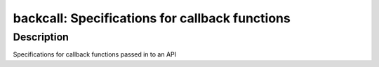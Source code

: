 backcall: Specifications for callback functions
===============================================

Description
-----------

Specifications for callback functions passed in to an API
